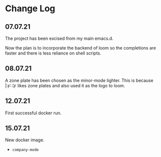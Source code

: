 * Change Log
** 07.07.21
The project has been excised from my main emacs.d.

Now the plan is to incorporate the backend of loom so the completions are faster and there is less reliance on shell scripts.

** 08.07.21
A zone plate has been chosen as the minor-mode lighter. This is because |:ϝ∷¦ϝ likes zone plates and also used it as the logo to loom.

** 12.07.21
First successful docker run.

** 15.07.21
New docker image.

- =company-mode=